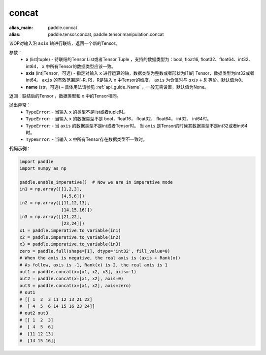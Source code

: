 .. _cn_api_tensor_concat:

concat
-------------------------------

.. py:function:: paddle.tensor.concat(x, axis=0, name=None)

:alias_main: paddle.concat
:alias: paddle.tensor.concat, paddle.tensor.manipulation.concat


该OP对输入沿 ``axis`` 轴进行联结，返回一个新的Tensor。

参数：
    - **x** (list|tuple) - 待联结的Tensor List或者Tensor Tuple ，支持的数据类型为：bool, float16, float32、float64、int32、int64， ``x`` 中所有Tensor的数据类型应该一致。
    - **axis** (int|Tensor，可选) - 指定对输入 ``x`` 进行运算的轴，数据类型为整数或者形状为[1]的 Tensor，数据类型为int32或者int64。 ``axis`` 的有效范围是[-R, R)，R是输入 ``x`` 中Tensor的维度， ``axis`` 为负值时与 :math:`axis + R` 等价。默认值为0。
    - **name** (str，可选) – 具体用法请参见 :ref:`api_guide_Name` ，一般无需设置，默认值为None。

返回：联结后的Tensor ，数据类型和 ``x`` 中的Tensor相同。

抛出异常：
    - ``TypeError``: - 当输入 ``x`` 的类型不是list或者tuple时。
    - ``TypeError``: - 当输入 ``x`` 的数据类型不是 bool，float16， float32， float64， int32， int64时。
    - ``TypeError``: - 当 ``axis`` 的数据类型不是int或者Tensor时。 当 ``axis`` 是Tensor的时候其数据类型不是int32或者int64时。
    - ``TypeError``: - 当输入 ``x`` 中所有Tensor存在数据类型不一致时。

**代码示例**：

.. code-block:: python
  
  import paddle
  import numpy as np
  
  paddle.enable_imperative()  # Now we are in imperative mode
  in1 = np.array([[1,2,3],
                  [4,5,6]])
  in2 = np.array([[11,12,13],
                  [14,15,16]])
  in3 = np.array([[21,22],
                  [23,24]])
  x1 = paddle.imperative.to_variable(in1)
  x2 = paddle.imperative.to_variable(in2)
  x3 = paddle.imperative.to_variable(in3)
  zero = paddle.full(shape=[1], dtype='int32', fill_value=0)
  # When the axis is negative, the real axis is (axis + Rank(x))
  # As follow, axis is -1, Rank(x) is 2, the real axis is 1
  out1 = paddle.concat(x=[x1, x2, x3], axis=-1)
  out2 = paddle.concat(x=[x1, x2], axis=0)
  out3 = paddle.concat(x=[x1, x2], axis=zero)
  # out1
  # [[ 1  2  3 11 12 13 21 22]
  #  [ 4  5  6 14 15 16 23 24]]
  # out2 out3
  # [[ 1  2  3]
  #  [ 4  5  6]
  #  [11 12 13]
  #  [14 15 16]]
